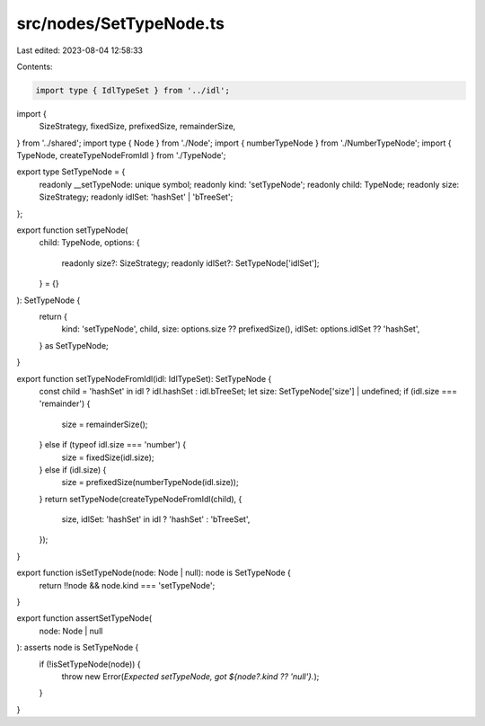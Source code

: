 src/nodes/SetTypeNode.ts
========================

Last edited: 2023-08-04 12:58:33

Contents:

.. code-block:: ts

    import type { IdlTypeSet } from '../idl';
import {
  SizeStrategy,
  fixedSize,
  prefixedSize,
  remainderSize,
} from '../shared';
import type { Node } from './Node';
import { numberTypeNode } from './NumberTypeNode';
import { TypeNode, createTypeNodeFromIdl } from './TypeNode';

export type SetTypeNode = {
  readonly __setTypeNode: unique symbol;
  readonly kind: 'setTypeNode';
  readonly child: TypeNode;
  readonly size: SizeStrategy;
  readonly idlSet: 'hashSet' | 'bTreeSet';
};

export function setTypeNode(
  child: TypeNode,
  options: {
    readonly size?: SizeStrategy;
    readonly idlSet?: SetTypeNode['idlSet'];
  } = {}
): SetTypeNode {
  return {
    kind: 'setTypeNode',
    child,
    size: options.size ?? prefixedSize(),
    idlSet: options.idlSet ?? 'hashSet',
  } as SetTypeNode;
}

export function setTypeNodeFromIdl(idl: IdlTypeSet): SetTypeNode {
  const child = 'hashSet' in idl ? idl.hashSet : idl.bTreeSet;
  let size: SetTypeNode['size'] | undefined;
  if (idl.size === 'remainder') {
    size = remainderSize();
  } else if (typeof idl.size === 'number') {
    size = fixedSize(idl.size);
  } else if (idl.size) {
    size = prefixedSize(numberTypeNode(idl.size));
  }
  return setTypeNode(createTypeNodeFromIdl(child), {
    size,
    idlSet: 'hashSet' in idl ? 'hashSet' : 'bTreeSet',
  });
}

export function isSetTypeNode(node: Node | null): node is SetTypeNode {
  return !!node && node.kind === 'setTypeNode';
}

export function assertSetTypeNode(
  node: Node | null
): asserts node is SetTypeNode {
  if (!isSetTypeNode(node)) {
    throw new Error(`Expected setTypeNode, got ${node?.kind ?? 'null'}.`);
  }
}



